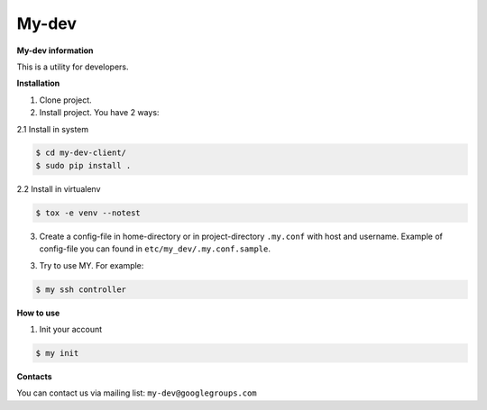 My-dev
========
.. image:: https://travis-ci.org/esikachev/my-dev-client.svg?branch=master
    :target: https://travis-ci.org/esikachev/my-dev-client


**My-dev information**

This is a utility for developers.


**Installation**

1. Clone project.

2. Install project. You have 2 ways:
   
2.1 Install in system

.. sourcecode:: console
   
    $ cd my-dev-client/
    $ sudo pip install .
..

2.2 Install in virtualenv    

.. sourcecode:: console

    $ tox -e venv --notest
..

3. Create a config-file in home-directory or in project-directory ``.my.conf``
   with host and username. Example of config-file you can found in ``etc/my_dev/.my.conf.sample``.

3. Try to use MY. For example:

.. sourcecode:: console

    $ my ssh controller
..

**How to use**

1. Init your account

.. sourcecode:: console
   
    $ my init
..

**Contacts**

You can contact us via mailing list: ``my-dev@googlegroups.com``
